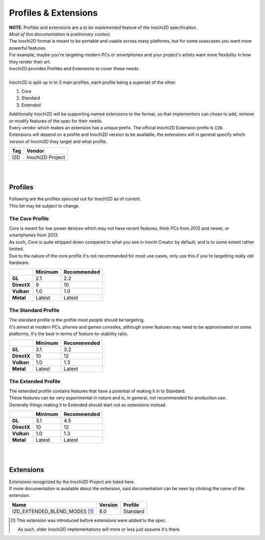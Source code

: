 =====================
Profiles & Extensions
=====================

| **NOTE**: Profiles and extensions are a *to be implemented* feature of the Inochi2D specification.
| *Most of this documentation is preliminary context.*

| The Inochi2D format is meant to be portable and usable across many platforms, but for some usescases you want more powerful features.
| For example, maybe you're targeting modern PCs or smartphones and your project's artists want more flexibility in how they render their art.
| Inochi2D provides Profiles and Extensions to cover these needs.
|
| Inochi2D is split up in to 3 main profiles, each profile being a superset of the other.

1. Core
2. Standard
3. Extended

| Additionally Inochi2D will be supporting named extensions to the format, so that implementors can chose to add, remove or modify features of the spec for their needs.
| Every vendor which makes an extension has a unique prefix. The official Inochi2D Extension prefix is ``I2D``.
| Extensions will depend on a profile and Inochi2D version to be available, the extensions will in general specify which version of Inochi2D they target and what profile.

.. list-table:: 
    :header-rows: 1

    * - Tag
      - Vendor
    * - I2D
      - Inochi2D Project

| 
| 

---------------
Profiles
---------------

| Following are the profiles specced out for Inochi2D as of current.
| This list may be subject to change.

~~~~~~~~~~~~~~~~
The Core Profile
~~~~~~~~~~~~~~~~

| Core is meant for low power devices which may not have recent features, think PCs from 2012 and newer, or smartphones from 2013.
| As such, Core is quite stripped down compared to what you see in Inochi Creator by default, and is to some extent rather limited.
| Due to the nature of the core profile it's not recommended for most use cases, only use this if you're targetting really old hardware.

.. list-table:: 
    :header-rows: 1
    :stub-columns: 1

    * - 
      - Minimum
      - Recommended
    * - GL
      - 2.1
      - 2.2
    * - DirectX
      - 9
      - 10
    * - Vulkan
      - 1.0
      - 1.0
    * - Metal
      - Latest
      - Latest

~~~~~~~~~~~~~~~~~~~~
The Standard Profile
~~~~~~~~~~~~~~~~~~~~

| The standard profile is the profile most people should be targeting.
| It's aimed at modern PCs, phones and games consoles, although some features may need to be approximated on some platforms, it's the best in terms of feature-to-stability ratio.

.. list-table:: 
    :header-rows: 1
    :stub-columns: 1

    * - 
      - Minimum
      - Recommended
    * - GL
      - 3.1
      - 3.2
    * - DirectX
      - 10
      - 12
    * - Vulkan
      - 1.0
      - 1.3
    * - Metal
      - Latest
      - Latest

~~~~~~~~~~~~~~~~~~~~
The Extended Profile
~~~~~~~~~~~~~~~~~~~~

| The extended profile contains features that have a potential of making it in to Standard.
| These features can be very experimental in nature and is, in general, not recommended for production use.
| Generally things making it to Extended should start out as extensions instead.

.. list-table:: 
    :header-rows: 1
    :stub-columns: 1

    * - 
      - Minimum
      - Recommended
    * - GL
      - 3.1
      - 4.5
    * - DirectX
      - 10
      - 12
    * - Vulkan
      - 1.0
      - 1.3
    * - Metal
      - Latest
      - Latest

| 
| 

---------------
Extensions
---------------

| Extensions recognized by the Inochi2D Project are listed here.
| If more documentation is available about the extension, said documentation can be seen by clicking the name of the extension.

.. list-table:: 
    :header-rows: 1

    * - Name
      - Version
      - Profile
    * - I2D_EXTENDED_BLEND_MODES [#early_extension]_
      - 8.0
      - Standard

.. [#early_extension] This extension was introduced before extensions were added to the spec.
    
    As such, older Inochi2D implementations will more or less just assume it's there.
